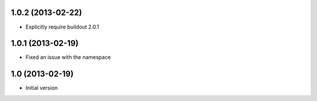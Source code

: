 1.0.2 (2013-02-22)
------------------

- Explicitly require buildout 2.0.1


1.0.1 (2013-02-19)
------------------

- Fixed an issue with the namespace


1.0 (2013-02-19)
----------------

- Initial version
